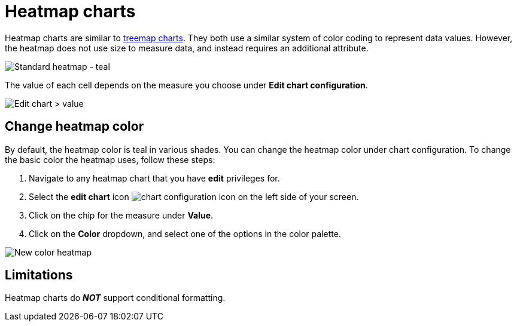 = Heatmap charts
:last_updated: 06/23/2021
:experimental:
:linkattrs:
:page-partial:


Heatmap charts are similar to xref:chart-treemap.adoc[treemap charts]. They both use a similar system of color coding to represent data values.
However, the heatmap does not use size to measure data, and instead requires an additional attribute.

image::standard-heatmap.png[Standard heatmap - teal]

The value of each cell depends on the measure you choose under *Edit chart configuration*.

image::heatmap-value.png[Edit chart > value]

== Change heatmap color
By default, the heatmap color is teal in various shades. You can change the heatmap color under chart configuration. To change the basic color the heatmap uses, follow these steps:

. Navigate to any heatmap chart that you have *edit* privileges for.

. Select the *edit chart* icon image:icon-gear-10px.png[chart configuration icon] on the left side of your screen.

. Click on the chip for the measure under *Value*.

. Click on the *Color* dropdown, and select one of the options in the color palette.

image::heatmap-new-color.png[New color heatmap]

== Limitations
Heatmap charts do *_NOT_* support conditional formatting.
